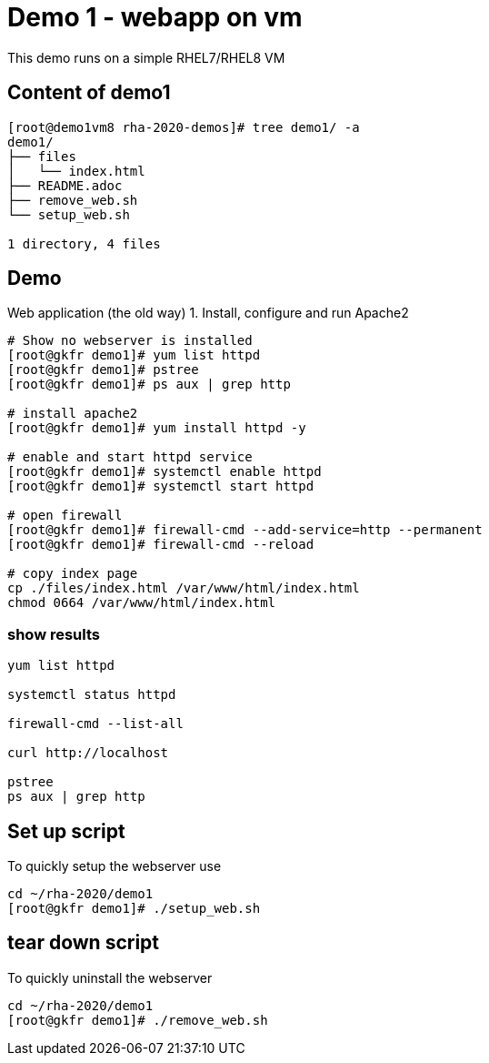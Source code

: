 = Demo 1 - webapp on vm

This demo runs on a simple RHEL7/RHEL8 VM

== Content of demo1

[source,text]
----
[root@demo1vm8 rha-2020-demos]# tree demo1/ -a
demo1/
├── files
│   └── index.html
├── README.adoc
├── remove_web.sh
└── setup_web.sh

1 directory, 4 files
----


== Demo

Web application (the old way)
1. Install, configure and run Apache2

[source,text]
----
# Show no webserver is installed
[root@gkfr demo1]# yum list httpd
[root@gkfr demo1]# pstree
[root@gkfr demo1]# ps aux | grep http

# install apache2
[root@gkfr demo1]# yum install httpd -y

# enable and start httpd service
[root@gkfr demo1]# systemctl enable httpd
[root@gkfr demo1]# systemctl start httpd

# open firewall
[root@gkfr demo1]# firewall-cmd --add-service=http --permanent
[root@gkfr demo1]# firewall-cmd --reload

# copy index page
cp ./files/index.html /var/www/html/index.html
chmod 0664 /var/www/html/index.html
----

=== show results
[source, text]
----
yum list httpd

systemctl status httpd

firewall-cmd --list-all

curl http://localhost

pstree
ps aux | grep http
----

== Set up script

To quickly setup the webserver use

[source,text]
----
cd ~/rha-2020/demo1
[root@gkfr demo1]# ./setup_web.sh
----

== tear down script

To quickly uninstall the webserver

[source,text]
----
cd ~/rha-2020/demo1
[root@gkfr demo1]# ./remove_web.sh
----
